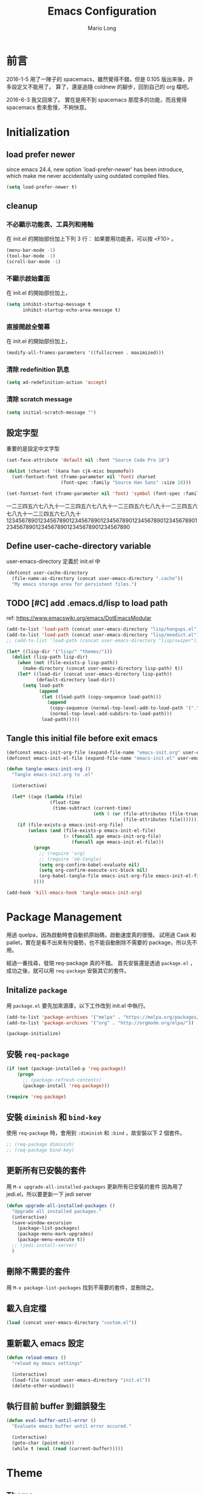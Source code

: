 #+TITLE: Emacs Configuration
#+AUTHOR: Mario Long
#+EMAIL: mariolong5782@gmail.com
#+STARTUP: overview showstars
#+BABEL: :cache yes
#+OPTIONS: ^:nil

* 前言

2016-1-5
用了一陣子的 spacemacs，雖然覺得不錯，但是 0.105 版出來後，許多設定又不能用了。
算了，還是追隨 coldnew 的腳步，回到自己的 org 檔吧。

2016-6-3
我又回來了。
實在是用不到 spacemacs 那麼多的功能，而且覺得 spacemacs 愈來愈慢，不夠快意。

* Initialization
** load prefer newer

since emacs 24.4, new option `load-prefer-newer' has been
introduce, which make me never accidentally using outdated compiled files.

#+BEGIN_SRC emacs-lisp
  (setq load-prefer-newer t)
#+END_SRC

** cleanup
*** 不必顯示功能表、工具列和捲軸

在 init.el 的開始部份加上下列 3 行：
如果要用功能表，可以按 <F10> 。

#+begin_src emacs-lisp :tangle no
  (menu-bar-mode -1)
  (tool-bar-mode -1)
  (scroll-bar-mode -1)
#+end_src

*** 不顯示啟始畫面
在 init.el 的開始部份加上，

#+begin_src emacs-lisp :tangle no
  (setq inhibit-startup-message t
        inhibit-startup-echo-area-message t)
#+end_src

*** 直接開啟全螢幕
在 init.el 的開始部份加上，

#+begin_src emacs-lisp :tangle no
  (modify-all-frames-parameters '((fullscreen . maximized)))
#+end_src

*** 清除 redefinition 訊息

#+BEGIN_SRC emacs-lisp
  (setq ad-redefinition-action 'accept)
#+END_SRC

*** 清除 scratch message

#+BEGIN_SRC emacs-lisp
  (setq initial-scratch-message "")
#+END_SRC

** 設定字型

重要的是設定中文字型

#+begin_src emacs-lisp
  (set-face-attribute 'default nil :font "Source Code Pro 18")

  (dolist (charset '(kana han cjk-misc bopomofo))
    (set-fontset-font (frame-parameter nil 'font) charset
                      (font-spec :family "Source Han Sans" :size 28)))

  (set-fontset-font (frame-parameter nil 'font) 'symbol (font-spec :family "Symbola" :size 32))
#+end_src

一二三四五六七八九十一二三四五六七八九十一二三四五六七八九十一二三四五六七八九十一二三四五六七八九十
1234567890123456789012345678901234567890123456789012345678901234567890123456789012345678901234567890

** Define user-cache-directory variable

user-emacs-directory 定義於 init.el 中

#+BEGIN_SRC emacs-lisp
  (defconst user-cache-directory
    (file-name-as-directory (concat user-emacs-directory ".cache"))
    "My emacs storage area for persistent files.")
#+END_SRC

** TODO [#C] add .emacs.d/lisp to load path
ref: https://www.emacswiki.org/emacs/DotEmacsModular

#+BEGIN_SRC emacs-lisp
  (add-to-list 'load-path (concat user-emacs-directory "lisp/hangups.el"))
  (add-to-list 'load-path (concat user-emacs-directory "lisp/moedict.el"))
  ;; (add-to-list 'load-path (concat user-emacs-directory "lisp/swiper"))
#+END_SRC

#+BEGIN_SRC emacs-lisp :tangle no
  (let* ((lisp-dir '("lisp/" "themes/")))
    (dolist (lisp-path lisp-dir)
      (when (not (file-exists-p lisp-path))
        (make-directory (concat user-emacs-directory lisp-path) t))
      (let* ((load-dir (concat user-emacs-directory lisp-path))
             (default-directory load-dir))
        (setq load-path
              (append
               (let ((load-path (copy-sequence load-path)))
                 (append
                  (copy-sequence (normal-top-level-add-to-load-path '(".")))
                  (normal-top-level-add-subdirs-to-load-path)))
               load-path)))))
#+END_SRC

** Tangle this initial file before exit emacs

#+BEGIN_SRC emacs-lisp
  (defconst emacs-init-org-file (expand-file-name "emacs-init.org" user-emacs-directory))
  (defconst emacs-init-el-file (expand-file-name "emacs-init.el" user-emacs-directory))

  (defun tangle-emacs-init-org ()
    "Tangle emacs-init.org to .el"

    (interactive)

    (let* ((age (lambda (file)
                  (float-time
                   (time-subtract (current-time)
                                  (nth 5 (or (file-attributes (file-truename file))
                                             (file-attributes file))))))))
      (if (file-exists-p emacs-init-org-file)
          (unless (and (file-exists-p emacs-init-el-file)
                       (> (funcall age emacs-init-org-file)
                          (funcall age emacs-init-el-file)))
            (progn
              ;; (require 'org)
              ;; (require 'ob-tangle)
              (setq org-confirm-babel-evaluate nil)
              (setq org-confirm-execute-src-block nil)
              (org-babel-tangle-file emacs-init-org-file emacs-init-el-file "emacs-lisp"))
            ))))

  (add-hook 'kill-emacs-hook 'tangle-emacs-init-org)
#+END_SRC

* Package Management

用過 quelpa，因為啟動時會自動抓原始碼，啟動速度真的很慢。
試用過 Cask 和 pallet，實在是看不出來有何優勢，也不能自動刪除不需要的 package，所以先不用。

經過一番找尋，發現 req-package 真的不錯。
首先安裝還是透過 =package.el= ，成功之後，就可以用 =req-package= 安裝其它的套件。

** Initalize =package=
用 =package.el= 要先加來源庫，以下工作改到 init.el 中執行。

#+BEGIN_SRC emacs-lisp :tangle no
  (add-to-list 'package-archives '("melpa" . "https://melpa.org/packages/"))
  (add-to-list 'package-archives '("org" . "http://orgmode.org/elpa/"))

  (package-initialize)
#+END_SRC

** 安裝 =req-package=

#+BEGIN_SRC emacs-lisp
  (if (not (package-installed-p 'req-package))
      (progn
        ;; (package-refresh-contents)
        (package-install 'req-package)))

  (require 'req-package)
#+END_SRC

** 安裝 =diminish= 和 =bind-key=

使用 =req-package= 時，會用到 =:diminish= 和 =:bind= ，故安裝以下 2 個套件。

#+BEGIN_SRC emacs-lisp :tangle no
  ;; (req-package diminish)
  ;; (req-package bind-key)
#+END_SRC

** 更新所有已安裝的套件

用 =M-x upgrade-all-installed-packages= 更新所有已安裝的套件
因為用了 jedi.el，所以要更新一下 jedi server

#+BEGIN_SRC emacs-lisp
  (defun upgrade-all-installed-packages ()
    "Upgrade all installed packages."
    (interactive)
    (save-window-excursion
      (package-list-packages)
      (package-menu-mark-upgrades)
      (package-menu-execute t))
    ;; (jedi:install-server)
    )
#+END_SRC

** 刪除不需要的套件

用 =M-x package-list-packages= 找到不需要的套件，並刪除之。

** 載入自定檔

#+BEGIN_SRC emacs-lisp :tangle no
  (load (concat user-emacs-directory "custom.el"))
#+END_SRC

** 重新載入 emacs 設定

#+BEGIN_SRC emacs-lisp
  (defun reload-emacs ()
    "reload my emacs settings"

    (interactive)
    (load-file (concat user-emacs-directory "init.el"))
    (delete-other-windows))
#+END_SRC

** 執行目前 buffer 到錯誤發生
#+BEGIN_SRC emacs-lisp
  (defun eval-buffer-until-error ()
    "Evaluate emacs buffer until error occured."

    (interactive)
    (goto-char (point-min))
    (while t (eval (read (current-buffer)))))
#+END_SRC

* Theme
** Theme

#+begin_src emacs-lisp
  (req-package color-theme-sanityinc-tomorrow
    :init (load-theme 'sanityinc-tomorrow-night :no-confirm))
#+end_src

** Change cursor color according to mode

#+BEGIN_SRC emacs-lisp
  ;; Change cursor color according to mode
  (defvar hcz-set-cursor-color-color "")
  (defvar hcz-set-cursor-color-buffer "")
  (defun hcz-set-cursor-color-according-to-mode ()
    "change cursor color according to some minor modes."
    ;; set-cursor-color is somewhat costly, so we only call it when needed:
    (let ((color
           (if buffer-read-only "white"
             (if overwrite-mode "#5599aa"
               "#f99157"))))
      (unless (and
               (string= color hcz-set-cursor-color-color)
               (string= (buffer-name) hcz-set-cursor-color-buffer))
        (set-cursor-color (setq hcz-set-cursor-color-color color))
        (setq hcz-set-cursor-color-buffer (buffer-name)))))
  (add-hook 'post-command-hook 'hcz-set-cursor-color-according-to-mode)
#+END_SRC

** smart-mode-line

#+BEGIN_SRC emacs-lisp
  (req-package smart-mode-line
    :require smart-mode-line-powerline-theme
    :init
    (progn
      (setq sml/vc-mode-show-backend t)
      (setq sml/no-confirm-load-theme t)
      (sml/setup)))
#+END_SRC

*** diminish some mode

#+BEGIN_SRC emacs-lisp
  (diminish 'overwrite-mode)
#+END_SRC

** TODO [#C] spaceline
from spacemacs import spaceline for nice look

** fringe
改得細一點，預設值是 8 pixel

#+BEGIN_SRC emacs-lisp
  (fringe-mode 4)
#+END_SRC

** rainbow-mode

#+BEGIN_SRC emacs-lisp
  (req-package rainbow-mode
    :diminish rainbow-mode
    :init
    (add-hook 'prog-mode-hook 'rainbow-mode)
    (add-hook 'css-mode-hook 'rainbow-mode))
#+END_SRC

** rainbow-delimiters
ref: https://github.com/Fanael/rainbow-delimiters

#+BEGIN_SRC emacs-lisp
  (req-package rainbow-delimiters
    :config
    (add-hook 'prog-mode-hook 'rainbow-delimiters-mode)
    (add-hook 'org-mode-hook 'rainbow-delimiters-mode))
#+END_SRC

** highlight-parentheses
set color of parenttheses like spacemacs.

#+BEGIN_SRC emacs-lisp
  (req-package  highlight-parentheses
    :init
    (progn
      (add-hook 'prog-mode-hook #'highlight-parentheses-mode)
      (setq hl-paren-delay 0.2)
      (setq hl-paren-colors '("Springgreen3"
                              "IndianRed1"
                              "IndianRed3"
                              "IndianRed4")))
    :config
    (progn
      ;; (global-highlight-parentheses-mode t)
      (set-face-attribute 'hl-paren-face nil :weight 'ultra-bold)))
#+END_SRC

* chinese setup
** pangu-spacing

自動在中英文字間加入空白，以利閱讀

#+BEGIN_SRC emacs-lisp
  (req-package pangu-spacing
    :defer 1
    :config
    (progn
      (global-pangu-spacing-mode 1)

      (add-to-list 'pangu-spacing-inhibit-mode-alist 'eww-mode)
      (add-to-list 'pangu-spacing-inhibit-mode-alist 'elfeed-search-mode)
      (add-to-list 'pangu-spacing-inhibit-mode-alist 'elfeed-show-mode)

      ;; Always insert `real' space in org-mode.
      (dolist (m '(org-mode-hook markdown-mode-hook rst-mode-hook))
        (add-hook m '(lambda()
                       (set (make-local-variable 'pangu-spacing-real-insert-separtor) t))))
      ))
#+END_SRC

** fcitx

進入 normal mode 時，自動切換至英文輸入模式

#+BEGIN_SRC emacs-lisp
  (req-package fcitx
    :defer 1
    :config
      (fcitx-aggressive-setup)
    )
#+END_SRC

** set buffer to utf-8-unix
#+BEGIN_SRC emacs-lisp
  (defun buffer-to-utf-8-unix()
    (interactive)
    (set-buffer-file-coding-system 'utf-8-unix))

  (bind-key "C-c fu" 'buffer-to-utf-8-unix)
#+END_SRC

** Translate buffer via opencc

#+BEGIN_SRC emacs-lisp
  (defvar opencc-conv-temp-file (expand-file-name
                                 (concat user-cache-directory "opencc.tmp")))

  (defun opencc-conv-command ()
    (concat "opencc"
            " -i " opencc-conv-temp-file))

  (defun opencc-buffer ()
    "Convert chinese from simplified to variants and phrases of Taiwan"

    (interactive)

    (set-buffer-file-coding-system 'utf-8-unix)
    (let ((str (buffer-substring-no-properties (point-max) 1)))
      (with-temp-file opencc-conv-temp-file
        (insert str "\n")))

    (let ((result
           (shell-command-to-string (opencc-conv-command))))

      (erase-buffer)
      (insert result)
      (goto-char (point-min))))

  (bind-key "C-c fo" 'opencc-buffer)
#+END_SRC

** 萌典 moedict
安裝後，需執行一次 =moedict-install-dictionary= ，才能開始使用萌典。

#+BEGIN_SRC emacs-lisp
  (req-package moedict
    :require esqlite
    :loader :path
    :bind ("C-c m" . moedict))

  (setq browse-url-chromium-program "google-chrome-stable")
#+END_SRC

* 一般設定
** TODO Don't ask me when close emacs with process is running
#+BEGIN_SRC emacs-lisp :tangle no
  (defadvice save-buffers-kill-emacs (around no-query-kill-emacs activate)
    "Prevent annoying \"Active processes exist\" query when you quit Emacs."
    (flet (process-list) ad-do-it))
#+END_SRC

** Don't ask me when kill process buffer
#+BEGIN_SRC emacs-lisp
  (setq kill-buffer-query-functions
        (remq 'process-kill-buffer-query-function
              kill-buffer-query-functions))
#+END_SRC

** Set prefert coding to utf-8
#+BEGIN_SRC emacs-lisp
  (prefer-coding-system 'utf-8)
  (setq system-time-locale "en_US" )
#+END_SRC

** Turn on syntax highlighting for all buffers:
#+BEGIN_SRC emacs-lisp
  (global-font-lock-mode t)
#+END_SRC
** ethan-wspace

Takes care of trailing whitespaces (removal, highlighting)
https://github.com/glasserc/ethan-wspace

#+BEGIN_SRC emacs-lisp
  (req-package ethan-wspace
    :config
    (progn
      ;; Turn off `mode-require-final-newline' since ethan-wspace
      ;; supersedes `require-final-newline'.
      (setq mode-require-final-newline nil)

      ;; Enable ethan-wspace globally
      (global-ethan-wspace-mode 1)

      ;; Prevent etha-wspace touch my TAB on makefile mode
      (add-hook 'makefile-mode-hook
                '(lambda()
                   (setq ethan-wspace-errors (remove 'tabs ethan-wspace-errors))))

      ;; Ignore no trailing newline error
      (setq-default ethan-wspace-errors (remove 'no-nl-eof ethan-wspace-errors))))
#+END_SRC

*** 不指示空白行及行尾空白
#+BEGIN_SRC emacs-lisp :tangle no
  (setq-default indicate-empty-lines nil)
  (setq-default indicate-buffer-boundaries nil)
#+END_SRC

*** 存檔前清除多餘的空白
#+BEGIN_SRC emacs-lisp :tangle no
  (add-hook 'before-save-hook 'delete-trailing-whitespace)
#+end_src

** Whitespaces and tabs
#+BEGIN_SRC emacs-lisp :tangle no
  (setq c-basic-offset 4)
  (setq python-indent-offset 4)
  (setq tab-width 4)
  (setq indent-tabs-mode nil)
#+END_SRC

** Default truncate lines
#+BEGIN_SRC emacs-lisp
  (toggle-truncate-lines t)
#+END_SRC

** Bell off
#+BEGIN_SRC emacs-lisp
  (setq visible-bell t)
#+END_SRC

** Shorten answer
#+BEGIN_SRC emacs-lisp
  (defalias 'yes-or-no-p 'y-or-n-p)
#+END_SRC

** Clipboard
#+BEGIN_SRC emacs-lisp
  (setq x-select-enable-clipboard t
        x-select-enable-primary t)
#+END_SRC

** Show keystrokes in progress
#+begin_src emacs-lisp
  (setq echo-keystrokes 0.1)
#+END_SRC

** DONE Transient mark
If you change buffer, or focus, disable the current buffer's mark:

#+BEGIN_SRC emacs-lisp :tangle no
(transient-mark-mode t)
#+END_SRC

** DONE Show active region
#+BEGIN_SRC emacs-lisp :tangle no
  (make-variable-buffer-local 'transient-mark-mode)
  (put 'transient-mark-mode 'permanent-local t)
  (setq-default transient-mark-mode t)
#+END_SRC

** Remove text in active region if inserting text
#+BEGIN_SRC emacs-lisp
  (delete-selection-mode 1)
#+END_SRC

** Save minibuffer history
When Savehist mode is enabled, minibuffer history is saved
periodically and when exiting Emacs.

#+BEGIN_SRC emacs-lisp
  (savehist-mode 1)
  (setq history-length 1000)
#+END_SRC

** Subword mode

#+BEGIN_SRC emacs-lisp
  (global-subword-mode 1)
#+END_SRC
** Save files and exit (current file)
=C-x C-c= save-buffers-kill-emacs

#+begin_src emacs-lisp
  (bind-key "C-x k" 'kill-this-buffer)
#+END_SRC

** Parentheses
#+BEGIN_SRC emacs-lisp
  (show-paren-mode 1)
  (setq show-paren-style 'parenthesis)
#+END_SRC

** Line Numbers
In most case, I'll make line numers display globally by =linum=.

#+BEGIN_SRC emacs-lisp
  (req-package linum
    :config
    (add-hook 'prog-mode-hook
              '(lambda () (linum-mode 1))))

  (setq column-number-mode t)
#+END_SRC

** Relative Line Numbers

#+BEGIN_SRC emacs-lisp
  (req-package linum-relative
    :init
    (progn
      (linum-relative-mode)
      (setq linum-relative-current-symbol "")
      (setq linum-relative-format "%4s")))
#+END_SRC

** Highlight numbers

ref: [[https://github.com/Fanael/highlight-numbers]]

#+BEGIN_SRC emacs-lisp
  (req-package highlight-numbers
    :require (parent-mode)
    :config
    ;; json-mode has it's own highlight numbers method
    (add-hook 'prog-mode-hook '(lambda()
                                 (if (not (derived-mode-p 'json-mode))
                                     (highlight-numbers-mode)))))
#+END_SRC

** Highlight FIXME, TODO

#+begin_src emacs-lisp
  (defun font-lock-comment-annotations ()
    "Highlight a bunch of well known comment annotations.
  This functions should be added to the hooks of major modes for programming."

    (font-lock-add-keywords
     nil
     '(("\\<\\(FIX\\(ME\\)?\\|BUG\\|HACK\\):" 1 font-lock-warning-face t)
       ("\\<\\(NOTE\\):" 1 'org-level-2 t)
       ("\\<\\(TODO\\):" 1 'org-todo t)
       ("\\<\\(DONE\\):" 1 'org-done t))
     ))

  (add-hook 'prog-mode-hook 'font-lock-comment-annotations)
#+end_src

** Hind mouse point
#+BEGIN_SRC emacs-lisp
  (mouse-avoidance-mode 'banish)
#+END_SRC
** TODO async

#+BEGIN_SRC emacs-lisp :tangle no
  (req-package async
    :init
    (progn
      (async-bytecomp-package-mode 1)
      (setq async-bytecomp-allowed-packages '(all))))
#+END_SRC

* Windown Management
** winner-mode

Undo/redo window configuration with C-c <left>/<right>

#+BEGIN_SRC emacs-lisp
  (winner-mode 1)
#+END_SRC

** switch-window

#+BEGIN_SRC emacs-lisp
(req-package switch-window
  :bind ("C-x o" . switch-window))
#+END_SRC

* Buffer Management
** Edit current buffer as root

#+BEGIN_SRC emacs-lisp
  (defun edit-current-file-as-root ()
    "Edit the file that is associated with the current buffer as root"
    (interactive)
    (if (buffer-file-name)
        (progn
          (setq file (concat "/sudo:root@localhost:" (buffer-file-name)))
          (find-file file))
      (message "Current buffer does not have an associated file.")))
#+END_SRC

** Delete current buffer file

#+BEGIN_SRC emacs-lisp
  (defun delete-current-buffer-file ()
    "Removes file connected to current buffer and kills buffer."
    (interactive)
    (let ((filename (buffer-file-name))
          (buffer (current-buffer))
          (name (buffer-name)))
      (if (not (and filename (file-exists-p filename)))
          (ido-kill-buffer)
        (when (yes-or-no-p "Are you sure you want to remove this file? ")
          (delete-file filename)
          (kill-buffer buffer)
          (message "File '%s' successfully removed" filename)))))
#+END_SRC

** Rename current Buffer and file

#+BEGIN_SRC emacs-lisp
  (defun rename-current-buffer-file ()
    "Renames current buffer and file it is visiting."
    (interactive)
    (let ((name (buffer-name))
          (filename (buffer-file-name)))
      (if (not (and filename (file-exists-p filename)))
          (error "Buffer '%s' is not visiting a file!" name)
        (let ((new-name (read-file-name "New name: " filename)))
          (if (get-buffer new-name)
              (error "A buffer named '%s' already exists!" new-name)
            (rename-file filename new-name 1)
            (rename-buffer new-name)
            (set-visited-file-name new-name)
            (set-buffer-modified-p nil)
            (message "File '%s' successfully renamed to '%s'"
                     name (file-name-nondirectory new-name)))))))
#+END_SRC

** TODO Clone current Buffer and file

#+BEGIN_SRC emacs-lisp :tangle no
  (defun clone-current-buffer-file ()
    "Clone current buffer and file it is visiting."
    (interactive)
    (let ((name (buffer-name))
          (filename (buffer-file-name)))
      (if (not (and filename (file-exists-p filename)))
          (error "Buffer '%s' is not visiting a file!" name)
        (let ((new-name (read-file-name "New name: " filename)))
          (if (get-buffer new-name)
              (error "A buffer named '%s' already exists!" new-name)
            (rename-file filename new-name 1)
            (rename-buffer new-name)
            (set-visited-file-name new-name)
            (set-buffer-modified-p nil)
            (message "File '%s' successfully renamed to '%s'"
                     name (file-name-nondirectory new-name)))))))
#+END_SRC

** Auto revert

#+BEGIN_SRC emacs-lisp
  (global-auto-revert-mode 1)
  (setq global-auto-revert-non-file-buffers t)
  (setq auto-revert-verbose nil)
  (setq revert-without-query '(".*")) ;; disable revert query
#+END_SRC

** ibuffer
#+BEGIN_SRC emacs-lisp
  (bind-key "C-x C-b" 'ibuffer)
  (autoload 'ibuffer "ibuffer" "List buffers." t)
#+END_SRC

** Dired relative functions
*** TODO dired
#+BEGIN_SRC emacs-lisp :tangle no
(req-package dired
  :commands dired
  :require (helm-swoop autorevert diff-hl)
;  :init (add-hook 'dired-load-hook (lambda () (load "dired-x")
;                                     ;; Set global variables here.  For example:
;                                     ;; (setq dired-guess-shell-gnutar "gtar")
;                                    ))
  :config (progn (define-key dired-mode-map (kbd "M-i") 'helm-swoop)
                 (define-key dired-mode-map (kbd "M-RET") 'dired-find-file-other-window)
                 (add-hook 'dired-mode-hook (lambda () (auto-revert-mode 1)))
                 (add-hook 'dired-mode-hook (lambda () (diff-hl-dired-mode 1)))
                 ))
#+END_SRC

*** dired+

#+BEGIN_SRC emacs-lisp
  (req-package dired+
    :init (progn
            (diredp-toggle-find-file-reuse-dir 1)
            (autoload 'dired-async-mode "dired-async.el" nil t)
            (dired-async-mode 1)))
#+END_SRC

*** openwith

#+BEGIN_SRC emacs-lisp
  (req-package openwith
    :config
    (progn
      (openwith-mode t)
      (setq openwith-associations
            (list (list (openwith-make-extension-regexp '("jpg" "jpeg" "png"))
                        "feh -FY" '(file))
                  (list (openwith-make-extension-regexp '("flac" "mp3" "wav" "aiff" "m4a" "aac"))
                        "mpv" '(file))
                  (list (openwith-make-extension-regexp '("avi" "flv" "mov" "mp4" "rmvb" "m2ts"
                                                          "mpeg" "mpg" "ogg" "wmv" "mkv"))
                        "mpv" '(file))
                  ))))

#+END_SRC

** Multi-term
這個比 eshell 好用。原因很簡單…習慣！

參考：
http://rawsyntax.com/blog/learn-emacs-zsh-and-multi-term/
http://blog.jobbole.com/51598/

將 shell 設為 zsh，呼叫 shell 的快捷鍵設為 <C-x  t>。
C-! 以 popup window 的方式在下方開一個 term 視窗

#+BEGIN_SRC emacs-lisp
  (req-package multi-term
    :init (setq multi-term-program "/bin/zsh")
    :bind ("C-x t" . multi-term)
    :config
    (progn (add-hook 'term-mode-hook
                     (lambda ()
                       (add-to-list 'term-bind-key-alist '("M-[" . multi-term-prev))
                       (add-to-list 'term-bind-key-alist '("M-]" . multi-term-next))))
           (add-hook 'term-mode-hook
                     (lambda ()
                       (setq term-buffer-maximum-size 10000)))
           (add-hook 'term-mode-hook
                     (lambda ()
                       (define-key term-raw-map (kbd "C-y") 'term-paste)))))
#+END_SRC

*** popup multi-term

#+BEGIN_SRC emacs-lisp
  (defun popwin-term:multi-term ()
    (interactive)
    (popwin:display-buffer-1
     (or (get-buffer "*terminal*")
         (save-window-excursion
           (call-interactively 'multi-term)))
     :default-config-keywords '(:position :bottom :height 12 :stick t)))

  (bind-key "C-!" 'popwin-term:multi-term)
#+END_SRC

** Create *scratch* automatically

Sometimes I'll kill the =*scratch*= buffer to make it clean, just use
following function to let emacs re-create it automatically.

#+BEGIN_SRC emacs-lisp
  (run-with-idle-timer 1 t
                       '(lambda ()
                          (unless (get-buffer "*scratch*")
                            (with-current-buffer
                                (get-buffer-create "*scratch*")
                              (lisp-interaction-mode)
                              ))))
#+END_SRC

** recentf

#+BEGIN_SRC emacs-lisp
(req-package recentf
  :config
  (progn
    (setq recentf-save-file (concat user-cache-directory "recentf"))
    (recentf-mode 1)
    (setq recentf-max-saved-items 500
          recentf-max-menu-items 10)))
#+end_src

** save-place
自動記錄每一個檔案，遊標所在的位置，下次再開啟這個檔案時，遊標會自動到上次看的地方。

#+BEGIN_SRC emacs-lisp
(req-package saveplace
             :config
               (progn
                 (setq save-place-file (concat user-cache-directory "places"))
                 (setq-default save-place t)))
#+end_src

** uniquift
Add parts of each file's directory to the buffer name if not unique

#+BEGIN_SRC emacs-lisp
(req-package uniquify
  :config
    (setq uniquify-buffer-name-style 'post-forward-angle-brackets))
#+END_SRC

** backup

#+begin_src emacs-lisp
  (setq backup-directory-alist `(("." . ,(concat user-emacs-directory
                                                 "backups"))))
  (setq backup-by-copying-when-linked t)
  (setq delete-old-versions t
        kept-new-versions 6
        kept-old-versions 2
        version-control t)
#+end_src

*** 不要再產生 “backup~” 或 “#autosave#” 檔案

#+begin_src emacs-lisp
  (setq make-backup-files nil) ; stop creating those backup~ files
  (setq auto-save-default nil) ; stop creating those #autosave# files
#+end_src

** pdf-tools
如果報錯：無安裝 epdfinfo，執行一次 ~(pdf-tools-install)~ 即可。

#+BEGIN_SRC emacs-lisp
  (req-package pdf-tools
    ;;:commands pdf-view-mode
    :init (add-to-list 'auto-mode-alist '("\\.pdf\\'" . pdf-view-mode))
    :config (progn
              (pdf-tools-install)
              (setq pdf-view-continuous t)

              (bind-keys :map pdf-view-mode-map
                         ("j" . pdf-view-next-line-or-next-page)
                         ("k" . pdf-view-previous-line-or-previous-page)
                         ("H" . pdf-view-next-page)
                         ("L" . pdf-view-previous-page)
                         ("e" . pdf-view-scroll-down-or-previous-page)
                         ("d" . pdf-view-scroll-up-or-next-page)
                         ;; ("gg" . pdf-view-first-page)
                         ;; ("G" . pdf-view-last-page)
                         ("=" . pdf-view-fit-width-to-window)
                         ("-" . pdf-view-shrink)
                         ("+" . pdf-view-enlarge))
              ))
#+END_SRC

* 編輯功能                                                             :edit:
** Smooth-scrolling

#+BEGIN_SRC emacs-lisp
  (req-package smooth-scrolling
    :commands (smooth-scrolling-mode)
    :init
    (progn
      (smooth-scrolling-mode 1)
      (setq smooth-scroll-margin 5)))
#+END_SRC

** avy
ref: https://github.com/abo-abo/avy

#+BEGIN_SRC emacs-lisp
  (req-package avy
    :commands (global-avy-mode avy-goto-char avy-goto-line)
    :bind (("C-z" . avy-goto-char)
           ("M-g f" . avy-goto-line)))
#+END_SRC

** ace-pinyin
ref: https://github.com/cute-jumper/ace-pinyin

#+BEGIN_SRC emacs-lisp
  (req-package ace-pinyin
    :config
    (progn
      (ace-pinyin-global-mode +1)
      (setq ace-pinyin-simplified-chinese-only-p nil)
      ))
#+END_SRC

** ace-link
ref: https://github.com/abo-abo/ace-link

#+BEGIN_SRC emacs-lisp
  (req-package ace-link
    :config
    (ace-link-setup-default "f"))
#+END_SRC

** Smart home
按 home 鍵，可讓遊標回到行首或第一個非空字元

ref: https://github.com/tjarvstrand/config-files/blob/master/.emacs.d/lib/smart-beginning-of-line.el

#+BEGIN_SRC emacs-lisp
  (defun smart-beginning-of-line ()
    "Move point to first non-whitespace character or beginning-of-line.

  Move point to the first non-whitespace character on this line.
  If point was already at that position, move point to beginning of line."

    (interactive)
    (let ((oldpos (point)))
      (back-to-indentation)
      (and (= oldpos (point))
           (beginning-of-line))))

  (bind-key [home] 'smart-beginning-of-line)
  (bind-key* "C-a" 'smart-beginning-of-line)
#+END_SRC

** Find symbol at point

Source: http://blog.jorgenschaefer.de/2012/11/emacs-search-for-symbol-at-point.html

#+BEGIN_SRC emacs-lisp
  (bind-key "C-d" 'fc/isearch-yank-symbol isearch-mode-map)

  ;; (define-key isearch-mode-map (kbd "C-d")
  ;; 'fc/isearch-yank-symbol)

  (defun fc/isearch-yank-symbol ()
    "Yank the symbol at point into the isearch minibuffer.

  C-w does something similar in isearch, but it only looks for
  the rest of the word. I want to look for the whole string. And
  symbol, not word, as I need this for programming the most."

    (interactive)
    (isearch-yank-string
     (save-excursion
       (when (and (not isearch-forward)
                  isearch-other-end)
         (goto-char isearch-other-end))
       (thing-at-point 'symbol))))
#+END_SRC

** Delete whole line or multi-lines

ref: http://endlessparentheses.com/kill-entire-line-with-prefix-argument.html

C-1 C-k 刪去整行
C-3 C-k 刪去 3 行

#+BEGIN_SRC emacs-lisp
  (defmacro bol-with-prefix (function)
    "Define a new function which calls FUNCTION.
  Except it moves to beginning of line before calling FUNCTION when
  called with a prefix argument. The FUNCTION still receives the
  prefix argument."
    (let ((name (intern (format "endless/%s-BOL" function))))
      `(progn
         (defun ,name (p)
           ,(format
             "Call `%s', but move to BOL when called with a prefix argument."
             function)
           (interactive "P")
           (when p
             (forward-line 0))
           (call-interactively ',function))
         ',name)))

  (global-set-key [remap paredit-kill] (bol-with-prefix paredit-kill))
  (global-set-key [remap org-kill-line] (bol-with-prefix org-kill-line))
  (global-set-key [remap kill-line] (bol-with-prefix kill-line))
#+END_SRC

** hungry-delete

#+BEGIN_SRC emacs-lisp
  (req-package hungry-delete
    :init (global-hungry-delete-mode 1))
#+END_SRC

** move-text

用 M-up, M-down 移動當行或 region

ref: http://emacs.stackexchange.com/questions/4238/moving-line-with-move-text-up-doesnt-move-point

#+BEGIN_SRC emacs-lisp
  ;move line up down
  (defun move-text-internal (arg)
    (cond
     ((and mark-active transient-mark-mode)
      (let ((column (current-column))
            (pos (< (point) (mark)))
            (text (delete-and-extract-region (point) (mark))))
        (forward-line arg)
        (move-to-column column t)
        (set-mark (point))
        (insert text)
        (and pos (exchange-point-and-mark))
        (setq deactivate-mark nil)))
     (t
      (let ((column (current-column)))
        (beginning-of-line)
        (when (or (> arg 0) (not (bobp)))
          (forward-line)
          (when (or (< arg 0) (not (eobp)))
            (transpose-lines arg)
            ;; Account for changes to transpose-lines in Emacs 24.3
            (when (and (eval-when-compile
                         (not (version-list-<
                               (version-to-list emacs-version)
                               '(24 3 50 0))))
                       (< arg 0))
              (forward-line -1)))
          (forward-line -1))
        (move-to-column column t)))))

  (defun move-text-down (arg)
    "Move region (transient-mark-mode active) or current line
    arg lines down."
    (interactive "*p")
    (move-text-internal arg))

  (defun move-text-up (arg)
    "Move region (transient-mark-mode active) or current line
    arg lines up."
    (interactive "*p")
    (move-text-internal (- arg)))

  (bind-key "M-<up>" 'move-text-up)
  (bind-key "M-<down>" 'move-text-down)
#+END_SRC

** undo-tree
用 M-x undo-tree-visualize (C-x u) 看 undo-tree，很直覺。

#+BEGIN_SRC emacs-lisp
  (req-package undo-tree
    :diminish ""
    :init
    (progn
      (setq undo-tree-auto-save-history t)
      (setq undo-tree-history-directory-alist
            `((".*" . ,(expand-file-name "undo" user-cache-directory))))
      (global-undo-tree-mode)))
#+END_SRC

** expand-region

M-SPC 設定 mark
C-= 擴展
C-- C-= 縮減
C-0 C-= 還原

ref: https://github.com/magnars/expand-region.el

#+BEGIN_SRC emacs-lisp
  (bind-key "M-SPC" 'set-mark-command)
  (req-package expand-region
    :bind ("C-=" . er/expand-region))
#+END_SRC

** smartparens
ref: https://github.com/Fuco1/smartparens
ref: https://ebzzry.github.io/emacs-pairs.html

#+BEGIN_SRC emacs-lisp
  (req-package smartparens-config
    :ensure smartparens
    :diminish (smartparens-mode)
    :init
    (progn
      (smartparens-global-mode t)
      (show-smartparens-global-mode t)))
#+END_SRC

** Emulation of the vi % command
ref: https://www.emacswiki.org/emacs/NavigatingParentheses

#+BEGIN_SRC emacs-lisp
  (defun goto-match-paren (arg)
    "Go to the matching parenthesis if on parenthesis, otherwise insert %.
    vi style of % jumping to matching brace."
    (interactive "p")
    (cond ((looking-at "\\s\(") (forward-list 1) (backward-char 1))
          ((looking-at "\\s\)") (forward-char 1) (backward-list 1))
          (t (self-insert-command (or arg 1)))))

  (bind-key "%" 'goto-match-paren)
#+END_SRC

** iedit

[[https://github.com/victorhge/iedit][iedit]] let you edit multiple regions in the same way simultaneously.

Normal scenario of Iedit mode is like:

- Highlight certain contents - by press C-; (The default key binding)
  All occurrences of a symbol, string or a rectangle in the buffer or
  a region may be highlighted corresponding to current mark, point and
  prefix argument.  Refer to the document of `iedit-mode’ for
  details.

- Edit one of the occurrences The change is applied to other
  occurrences simultaneously.

- Finish - by pressing C-; again

#+BEGIN_SRC emacs-lisp
  (req-package iedit
    :init (setq iedit-unmatched-lines-invisible-default t))
#+END_SRC

** comment/uncomment-line

Source: http://endlessparentheses.com/implementing-comment-line.html?source=rss

#+BEGIN_SRC emacs-lisp
  (defun endless/comment-line (n)
    "Comment or uncomment current line and leave point after it.

  With positive prefix, apply to N lines including current one.
  With negative prefix, apply to -N lines above."

    (interactive "p")
    (comment-or-uncomment-region
     (line-beginning-position)
     (goto-char (line-end-position n)))
    (forward-line 1)
    (back-to-indentation))

  (bind-key "M-;" #'endless/comment-line)
#+END_SRC

** aggressive-indent
ref: http://endlessparentheses.com/permanent-auto-indentation.html

非文字模式下，自動縮排。

#+BEGIN_SRC emacs-lisp
  (req-package aggressive-indent
    :init (global-aggressive-indent-mode))
#+END_SRC

** Company mode

#+BEGIN_SRC emacs-lisp
  (req-package company
    :diminish company-mode
    :init (add-hook 'after-init-hook 'global-company-mode)
    :config
    (progn
      (global-company-mode t)

      (setq company-idle-delay 0.1)
      (setq company-tooltip-limit 10)
      (setq company-minimum-prefix-length 2)
      (setq company-echo-delay 0)

      (add-to-list 'company-backends 'company-ispell t)
      ))
#+END_SRC

*** Add quickhelp in company-mode
ref: https://github.com/expez/company-quickhelp

#+BEGIN_SRC emacs-lisp
  (req-package company-quickhelp
    :require company
    :config (company-quickhelp-mode 1))
#+END_SRC

*** keybindings

M-n/p select up/down
<return> to complete
<Tab> complete the common part
C-s
C-r
C-o
<f1> to dispaly the documentation
<C-w> to see its source
** Flycheck

#+BEGIN_SRC emacs-lisp
  (req-package flycheck
    :diminish (flycheck-mode . " ✓ ")
    :config
    (progn
      (add-hook 'after-init-hook 'global-flycheck-mode)
      (setq flycheck-indication-mode 'right-fringe)
      (define-key flycheck-mode-map flycheck-keymap-prefix nil)
      (setq flycheck-keymap-prefix (kbd "C-c v"))
      (define-key flycheck-mode-map flycheck-keymap-prefix flycheck-command-map)))
#+END_SRC
** Spell checking
*** Ispell

#+BEGIN_SRC emacs-lisp
  (req-package ispell
    :loader :built-in
    :config                               ;
    (progn
      (cond
       ((executable-find "aspell")
        (setq ispell-program-name "aspell")
        (setq ispell-extra-args   '("--sug-mode=ultra"
                                    "--lang=en_US"
                                    ;; "--ignore=2"
                                    ;; "--run-together"
                                    ;; "--run-together-limit=5"
                                    ;; "--run-together-min=2"
                                    )))
       ((executable-find "hunspell")
        (setq ispell-program-name "hunspell")
        (setq ispell-extra-args   '("-d en_US")))
       )
      (setq ispell-silently-savep t)
      ))
#+END_SRC

*** Flyspell

=C-.= corrects word at point.
=C-,​= to jump to next misspelled word.
=M-$= correct word at point
 
#+BEGIN_SRC emacs-lisp
  (req-package flyspell
    :require (ispell)
    :init
    (progn
      ;; (add-hook 'prog-mode-hook #'flyspell-prog-mode) 
      (add-hook 'prog-mode-hook #'turn-on-flyspell)
      (add-hook 'text-mode-hook #'turn-on-flyspell)
      (add-hook 'org-mode-hook  #'turn-on-flyspell))
    :config (unbind-key "C-;" flyspell-mode-map))
#+END_SRC

*** flyspell-correct-ivy

#+BEGIN_SRC emacs-lisp
  (req-package flyspell-correct-ivy
    :defer 1  
    :require (flyspell ivy flyspell-correct)
    :bind (:map flyspell-mode-map
                ("M-$" . flyspell-correct-word-generic))
    :config
    (progn
      (setq flyspell-correct-interface 'flyspell-correct-ivy)
      ;; (bind-keys :map flyspell-mode-map 
      ;; ("M-$" . flyspell-correct-word-generic))
      ;; bind flyspell-correct-word-generic
      ;; (define-key flyspell-mode-map (kbd "C-;") 'flyspell-correct-word-generic)
      ;; (define-key flyspell-mode-map (kbd "C-;") #'flyspell-correct-previous-word-generic)
      ))
#+END_SRC

*** Make spell-checking tool ignore some org-mode section
see: http://emacs.stackexchange.com/questions/450/intelligent-spell-checking-in-org-mode

#+BEGIN_SRC emacs-lisp
  (eval-after-load 'ispell
    '(progn
       (add-to-list 'ispell-skip-region-alist '(":\\(PROPERTIES\\|LOGBOOK\\):" . ":END:"))
       (add-to-list 'ispell-skip-region-alist '("#\\+BEGIN_SRC" . "#\\+END_SRC"))
       ))
#+END_SRC

** popwin

#+BEGIN_SRC emacs-lisp
  (req-package popwin
    :init
    (progn
      (setq helm-popwin
            '(("*Flycheck errors*" :height 10)
              ("*Helm Find Files*" :height 0.3)
              ("^\*helm.+\*$" :regexp t :height 15))))
    :config
    (progn
      (popwin-mode 1)
      (push '("*helm semantic/imenu*" :width 0.382 :position left) popwin:special-display-config)
      (push '(" *undo-tree*" :width 0.3 :position right) popwin:special-display-config)
      ))
#+END_SRC

** Unbind-key
#+BEGIN_SRC emacs-lisp
  (unbind-key "C-\\")
  (unbind-key "C-z")
  (unbind-key "C-x C-z")
  (unbind-key "C-x m")
#+END_SRC

** Which-key
#+BEGIN_SRC emacs-lisp
  (req-package which-key
    :config
    (progn
      (setq which-key-idle-delay 0.5)
      (which-key-mode)
      (which-key-setup-side-window-bottom)
      (setq which-key-side-window-max-width 0.25)))
#+END_SRC

** discover-my-major

[[https://github.com/steckerhalter/discover-my-major][discover-my-major]] make you discover key bindings and their meaning for the
current Emacs major mode.

GitHub: https://github.com/steckerhalter/discover-my-major

#+BEGIN_SRC emacs-lisp
  (req-package discover-my-major
    :bind (("C-h C-m" . discover-my-major)
           ("C-h M-m" . discover-my-mode)))
#+END_SRC

* helm

Helm offers a command called =helm-mini= that opens a =helm= buffer
populated with recent files and currently open buffers. I want Helm
everywhere, so instead we'll activate =helm-mode= and work from there.

#+BEGIN_SRC emacs-lisp
  (req-package helm-config
    :require (popwin async)
    :diminish helm-mode
    :init (progn
            (setq helm-ff-auto-update-initial-value)
            (setq popwin:special-display-config
                  (append helm-popwin
                          popwin:special-display-config))
            ;;(bind-key* "M-x" 'helm-M-x)
            ;;(bind-key* "C-x f" 'helm-recentf)
            ;; (bind-key* "C-x b" 'helm-mini)
            ;; (bind-key* "C-x C-f" 'helm-find-files)
            )
    ;; :config (helm-mode 1)
    )
#+END_SRC

*** helm-company

#+BEGIN_SRC emacs-lisp :tangle no
  (req-package helm-company
    :require company
    :commands helm-company
    :config (progn
              (define-key company-mode-map (kbd "C-:") 'helm-company)
              (define-key company-active-map (kbd "C-:") 'helm-company)))
#+END_SRC

*** helm-ag

#+BEGIN_SRC emacs-lisp :tangle no
  (req-package helm-ag)
#+END_SRC

* ivy
看起來比 helm 好看些，且快速

#+BEGIN_SRC emacs-lisp
  (req-package ivy
    ;; :loader :path
    :require (counsel swiper)
    :config
    (progn
      (ivy-mode 1)
      (setq ivy-use-virtual-buffers t)
      (setq completion-in-region-function 'ivy-completion-in-region)

      (bind-key "C-s" 'swiper)
      (bind-key "C-x f" 'ivy-recentf)
      (bind-key "M-x" 'counsel-M-x)

      (eval-after-load 'magit
        '(setq magit-completing-read-function 'ivy-completing-read))

      (eval-after-load 'projectile
        '(setq projectile-completion-system 'ivy))

      (defun counsel-goto-recent-directory ()
        "Open recent directory with dired"

        (interactive)
        (unless recentf-mode (recentf-mode 1))
        (let ((collection
               (delete-dups
                (append (mapcar 'file-name-directory recentf-list)
                        ;; fasd history
                        (if (executable-find "fasd")
                            (split-string (shell-command-to-string "fasd -ld") "\n" t))))))
          (ivy-read "directories:" collection :action 'dired)))

      (bind-key "C-h C-\\" 'counsel-goto-recent-directory)
      ))
#+END_SRC

** TODO ivy company like helm-company

* Project relative function                                        :project:
** TODO Magit

#+BEGIN_SRC emacs-lisp
  (req-package magit
    :init
    (progn
      (setq magit-last-seen-setup-instructions "1.4.0")
      (setq magit-auto-revert-mode nil)
      (setq magit-save-some-buffers nil)
      (setq magit-set-upstream-on-push t)
      (setq magit-diff-refine-hunk t)
      (setq magit-default-tracking-name-function 'magit-default-tracking-name-branch-only))
    :bind ("C-c g" . magit-status))

  (req-package magit-filenotify
    :require magit
    :init (add-hook 'magit-status-mode-hook 'magit-filenotify-mode))
#+END_SRC

** TODO diff-hl

可以顯示出尚未 stage 的程式碼

#+BEGIN_SRC emacs-lisp
  (req-package diff-hl
    :init (global-diff-hl-mode))
#+END_SRC

** TODO ediff
#+BEGIN_SRC emacs-lisp
  (setq ediff-window-setup-function 'ediff-setup-windows-plain)
  (setq ediff-split-window-function 'split-window-vertically)
  (setq ediff-merge-split-window-function 'split-window-vertically)
  (add-hook 'ediff-after-quit-hook-internal 'winner-undo)
#+END_SRC

** TODO projectile

#+BEGIN_SRC emacs-lisp
  (req-package projectile
    :init
    (progn (projectile-global-mode)
           (setq projectile-completion-system 'helm)))
#+END_SRC

*** helm-projectile

#+BEGIN_SRC emacs-lisp :tangle no
  (req-package helm-projectile
    :require (helm projectile)
    :config (helm-projectile-on))
#+END_SRC

* Interactive Commands
** convert org, markdown, kindle file
*** get major mode of current buffer

#+BEGIN_SRC emacs-lisp
  (defun current-buffer-mode()
    "Return the major-mode associated with current buffer."

    (with-current-buffer (buffer-name)
      major-mode))
#+END_SRC

*** convert org-mode to pdf via pandoc
#+BEGIN_SRC emacs-lisp
  (defun org-to-pdf ()
    "Conver org to pdf and open the pdf file."

    (interactive)
    (if (eq (current-buffer-mode) 'org-mode)
        (progn
          (let* ((pdf-name (concat (file-name-sans-extension buffer-file-name) ".pdf")))

            (message "convert to %s" (file-name-nondirectory pdf-name))

            (let* ((latex-engin "xelatex")
                   (template "/home/mario/.pandoc/default.latex")
                   (result (shell-command
                            (format "pandoc %s --latex-engine %s --template %s -s -o %s"
                                    buffer-file-name
                                    latex-engin
                                    template
                                    pdf-name
                                    ))))
              (if (eq result 0)
                  (find-file pdf-name)
                (message result)))
            ))
      (message "Current buffer must be 'org-mode'!")))
#+END_SRC

*** convert markdown to orgmode via pandoc

#+BEGIN_SRC emacs-lisp
  (defun md-to-org ()
    "Convert markdown to org for edit. Especially for evernote/geeknote."

    (interactive)
    (if (eq (current-buffer-mode) 'markdown-mode)
        (let* ((default-directory "/mnt/lvm-data/Documents/")
               (md-buffer-name (buffer-name))
               (md-file-name (buffer-file-name))
               (md-org-buffer (find-file (read-file-name "" default-directory)))
               (md-org-file-name (buffer-file-name)))

          (if (not (file-exists-p md-org-file-name))
              (progn
                (shell-command (format "pandoc -f markdown -t org -o %s %s"
                                       md-org-file-name
                                       md-file-name))
                (revert-buffer nil t)
                (goto-char (point-min))
                (insert "#+TITLE:\n")
                (save-buffer)
                (kill-buffer md-buffer-name))
            (message "%s is already exist." md-org-file-name)))
      (message "Current buffer must be 'markdown-mode'!")))
#+END_SRC

*** send command to wpub via async

#+BEGIN_SRC emacs-lisp
(defun async-wpub (cmd)
    (message "%s" cmd)
    (let ((wpub-buffer "*async-wpub*")
          (name "async-wpub"))
      (start-file-process-shell-command name wpub-buffer cmd)
      ))
#+END_SRC

*** send org-mode file to kindle via wpub
#+BEGIN_SRC emacs-lisp

  ;; send .org to my kindle via wpub.py
  (defun org-to-kindle ()
    "Send current buffer to kindle via wpub.py"

    (interactive)

    (if (eq (current-buffer-mode) 'org-mode)
        (progn
          (message "%s is sending..." (buffer-name))

          ;; (set-buffer-file-coding-system 'utf-8-unix)
          (let* ((wpub-temp-file (expand-file-name
                                  (concat user-cache-directory (buffer-name))))
                 (wpub-command (format "wpub -f org '%s'" wpub-temp-file))
                 (str (buffer-substring-no-properties (point-max) 1)))

            (with-temp-file wpub-temp-file
              (insert str "\n"))

            (async-wpub wpub-command)))

      (message "Current buffer must be 'org-mode'!")))

#+END_SRC

*** TODO url to kindle via wpub (add quit options)
#+BEGIN_SRC emacs-lisp
  (defun url-to-kindle (url)
    (interactive)
    (if url
        (let* ((wpub-cmd-opencc (if (y-or-n-p "Convert to Traditional Chinese?")
                                    "-o"
                                  ""))
               (wpub-command-for-async (format "wpub %s '%s'" wpub-cmd-opencc url)))
          (async-wpub wpub-command-for-async))
      )
    )

#+END_SRC

*** eww to kindle via wpub
#+BEGIN_SRC emacs-lisp
  (defun eww-to-kindle ()
    "send the content of current url to kindle via wpub"

    (interactive)
    (url-to-kindle eww-current-url)
    )
#+END_SRC

*** send url or org to kindle
#+BEGIN_SRC emacs-lisp
(defun send-url-or-org-to-kindle ()
    "Send content of current buffer to kindle"

    (interactive)
    (cond
     ((not (eq eww-current-url nil)) (eww-to-kindle))
     ((eq (current-buffer-mode) 'org-mode) (org-to-kindle))
     ((eq (current-buffer-mode) 'elfeed-search-mode) (elfeed-search-to-kindle))
     ((eq (current-buffer-mode) 'elfeed-show-mode) (elfeed-show-to-kindle))
     (t (message "%s" "Can't send this page to kindle."))))
#+END_SRC

*** bindkeys
#+BEGIN_SRC emacs-lisp
  (bind-key "C-c oo" 'md-to-org)
  (bind-key "C-c op" 'org-to-pdf)
  (bind-key "C-c ok" 'send-url-or-org-to-kindle)
#+END_SRC

** Insert stock ids at point
#+BEGIN_SRC emacs-lisp
  (req-package esqlite
    :config
    (progn
      (defun insert-stock-id-at-point ()
        "Insert stock ids at point."

        (interactive)

        (if (string= ".elfeed.org" (buffer-name))
            (let* ((db-name "/mnt/lvm-data/Programing/stock4/db/stock2.db")
                   (sql-fetch-stock-ids "select s.sid, i.name from summary as s, stock_info as i where s.sid=i.sid and s.userid=\"mariolong\""))

              (dolist (sid (esqlite-read db-name sql-fetch-stock-ids))
                (insert (format "**** [[https://tw.stock.yahoo.com/rss/s/%s][%s-%s]]\n"
                                (car sid) (car sid) (second sid)))))

          (message "%s" "Must in '.elfeed.org'")))

      (bind-key "C-c fi" 'insert-stock-id-at-point)
      ))
#+END_SRC
* Internet relative functions                                      :internet:
** helm-google

#+BEGIN_SRC emacs-lisp :tangle no
  (req-package helm-google
    :bind ("C-c hg" . helm-google))
#+END_SRC

** eww (Emacs Web broWser)
*** eww basic
#+BEGIN_SRC emacs-lisp
  (req-package eww
    :defer 1
    :loader :built-in
    :config
    (progn
      (setq browse-url-browser-function 'eww-browse-url)

      (setq browse-url-generic-program (executable-find "google-chrome-stable")
            shr-external-browser 'browse-url-generic)

      (add-hook 'eww-mode-hook '(lambda ()
                                  (toggle-truncate-lines nil)))

      ;; (unbind-key "g" eww-mode-map)
      ;; (unbind-key "o" eww-mode-map)
      (bind-keys :map eww-mode-map
                 ;; ("gg" . beginning-of-buffer)
                 ;; ("G" . end-of-buffer)
                 ("j" . next-line)
                 ("k" . previous-line)
                 ("l" . forward-char)
                 ("h" . backward-char)
                 ("d" . scroll-up-command)
                 ("e" . scroll-down-command)
                 ("B" . eww-browse-with-external-browser)
                 ;; ("f" . ace-link-eww)
                 ("m" . endless/toggle-image-display)
                 ("q" . eww-quit-reset-image-flag)
                 ("H" . eww-back-url)
                 ("L" . eww-forward-url)
                 ("ok" . eww-to-kindle)
                 ("oo" . eww-to-org)
                 ("yy" . eww-copy-page-url))
      ))
#+END_SRC

*** toggle image display

#+BEGIN_SRC emacs-lisp

  (defun eww-quit-reset-image-flag ()
    "reset image-flag"

    (interactive)
    (setq endless/display-images t)
    ;; (quit-window)
    (kill-buffer "*eww*")
    )

  (defvar-local endless/display-images t)

  (defun endless/toggle-image-display ()
    "Toggle images display on current buffer."
    (interactive)

    (setq endless/display-images
          (null endless/display-images))
    (endless/backup-display-property endless/display-images))

  (defun endless/backup-display-property (invert &optional object)
    "Move the 'display property at POS to 'display-backup.
  Only applies if display property is an image.
  If INVERT is non-nil, move from 'display-backup to 'display
  instead.
  Optional OBJECT specifies the string or buffer. Nil means current
  buffer."
    (let* ((inhibit-read-only t)
           (from (if invert 'display-backup 'display))
           (to (if invert 'display 'display-backup))
           (pos (point-min))
           left prop)
      (while (and pos (/= pos (point-max)))
        (if (get-text-property pos from object)
            (setq left pos)
          (setq left (next-single-property-change pos from object)))
          (if (or (null left) (= left (point-max)))
            (setq pos nil)
          (setq prop (get-text-property left from object))
          (setq pos (or (next-single-property-change left from object)
                        (point-max)))
          (when (eq (car prop) 'image)
            (add-text-properties left pos (list from nil to prop) object))))))

#+END_SRC

*** eww to org
save current web page to org-mode

#+BEGIN_SRC emacs-lisp
  (defun eww-to-org ()
    "save current page to org file from eww"

    (interactive)
    (if (eq (current-buffer-mode) 'eww-mode)
        (let* ((back-current-url eww-current-url)
               (default-directory "/mnt/lvm-data/Documents/eww/")
               (org-file-name (expand-file-name (concat eww-current-title ".org") default-directory)))

          (write-file org-file-name)
          (eww back-current-url)
          (message "write file: %s" eww-to-org-file-name)
          )))
#+END_SRC
*** TODO eww browse at point (add prefix key to open eww directly)

#+BEGIN_SRC emacs-lisp
  (defun browse-at-point ()
    "browse at point: selected region or url or single word
  if cursor at whitespace then call eww wait for input some thing."

    (interactive)

    (defun thing-at-point-to-eww ()
      (unless (setq ret (thing-at-point 'url))
        (unless (setq ret (thing-at-point 'symbol))
          (setq ret (thing-at-point 'whitespace))
          ))

      (if (null ret)
          (setq ret ""))

      (s-trim ret))

    (if mark-active
        (setq thing (buffer-substring-no-properties (region-beginning) (region-end)))
      (setq thing (thing-at-point-to-eww)))

    (if (string= "" thing)
        (call-interactively 'eww)
      (eww thing)))

  (bind-key "C-c b" 'browse-at-point)
#+END_SRC

*** Yahoo! dictionary

#+BEGIN_SRC emacs-lisp
  (defun dictionary-at-point ()
    "find the definition from Yahoo Dictionary."

    (interactive)
    (let ((dictionary-url "https://tw.dictionary.yahoo.com/dictionary?p=")
          (word (read-from-minibuffer "Input word:" (word-at-point))))
      (if word
          (eww (concat dictionary-url word)))))

  (bind-key "C-c y" 'dictionary-at-point)
#+END_SRC

** elfeed
*** elfeed basic
#+BEGIN_SRC emacs-lisp
  (req-package elfeed
    :bind ("C-c e" . elfeed)
    :config
    (progn
      (custom-set-faces
       '(elfeed-search-unread-title-face ((t :inherit default)))
       '(elfeed-search-title-face ((t :inherit font-lock-comment-face)))
       '(elfeed-search-date-face ((t (:inherit font-lock-string-face))))
       '(elfeed-search-feed-face ((t (:inherit font-lock-doc-face))))
       '(elfeed-search-tag-face ((t (:inherit font-lock-constant-face))))
       )

      (setq elfeed-search-filter "@1-weeks-ago +unread")
      (setf url-queue-timeout 30)

      (add-hook 'elfeed-search-mode-hook
                '(lambda() (progn
                             (elfeed-update))))

      (add-hook 'elfeed-new-entry-hook
                '(lambda() (progn
                             (elfeed-make-tagger :before "1 week ago"
                                                 :remove 'unread))))

      (defun elfeed-search-mark-all-read ()
        "mark all feed as read in elfeed search mode"

        (interactive)
        (mark-whole-buffer)
        (elfeed-search-untag-all-unread)
        )

      (defun elfeed-search-mark-read ()
        "mark current line to read and scroll screen down in elfeed search mode"

        (interactive)
        (elfeed-search-untag-all-unread)
        (when (< (smooth-scroll-lines-below-point) smooth-scroll-margin)
          (scroll-up-line))
        )

      (defun elfeed-entry-url (entry)
        (and entry (elfeed-entry-link entry)))

      (defun get-elfeed-search-url ()
        (elfeed-entry-url (elfeed-search-selected :ignore-region)))

      (defun get-elfeed-show-url ()
        (elfeed-entry-url elfeed-show-entry))

      (defun copy-elfeed-search-url ()
        "copy url to clipboard"

        (interactive)
        (setq return-url (get-elfeed-search-url))
        (message "%s" return-url)
        (kill-new return-url))

      (defun copy-elfeed-show-url ()
        "copy url to clipboard"

        (interactive)
        (setq return-url (get-elfeed-show-url))
        (message "%s" return-url)
        (kill-new return-url))

      (defun elfeed-search-to-kindle ()
        "send current content to kindle"

        (interactive)
        (url-to-kindle (get-elfeed-search-url)))

      (defun elfeed-show-to-kindle ()
        "send current content to kindle"

        (interactive)
        (url-to-kindle (get-elfeed-show-url)))

      (defun elfeed-search-external-browser ()
        "open current url via extenal browser"

        (interactive)
        (elfeed-search-browse-url t))

      (defun elfeed-show-external-browser ()
        "open current url via extenal browser"

        (interactive)
        (elfeed-show-visit t))

      ;; (unbind-key "g" elfeed-search-mode-map)
      (bind-keys :map elfeed-search-mode-map
                 ;; ("gg" . beginning-of-buffer)
                 ;; ("G" . end-of-buffer)
                 ("n" . elfeed-search-mark-read)
                 ("j" . elfeed-search-mark-read)
                 ("k" . previous-line)
                 ("l" . forward-char)
                 ("h" . backward-char)
                 ("d" . scroll-up-command)
                 ("e" . scroll-down-command)
                 ("g" . elfeed-update)
                 ("a" . elfeed-search-mark-all-read)
                 ("B" . elfeed-search-external-browser)
                 ("y" . copy-elfeed-search-url)
                 ("w" . copy-elfeed-search-url)
                 ("ok" . elfeed-search-to-kindle))

      ;; (unbind-key "g" elfeed-show-mode-map)
      (bind-keys :map elfeed-show-mode-map
                 ;; ("gg" . beginning-of-buffer)
                 ;; ("G" . end-of-buffer)
                 ("j" . next-line)
                 ("k" . previous-line)
                 ("l" . forward-char)
                 ("h" . backward-char)
                 ("d" . scroll-up-command)
                 ("e" . scroll-down-command)
                 ("B" . elfeed-show-external-browser)
                 ("y" . copy-elfeed-show-url)
                 ("w" . copy-elfeed-show-url)
                 ("ok" . elfeed-show-to-kindle))
      ))
#+END_SRC

*** elfeed-org

using org-mode to manage feed url

#+BEGIN_SRC emacs-lisp
  (req-package elfeed-org
    :config (progn
              (setq rmh-elfeed-org-files (list "~/.elfeed.org"))
              (elfeed-org)
              ))
#+END_SRC

*** TODO [#C] smooth scrolling
** hangups
ref: https://github.com/jtamagnan/hangups.el

#+BEGIN_SRC emacs-lisp
  (req-package hangups
    :loader :path
    :require adaptive-wrap
    :bind ("C-c h" . hangups)
    :config
    (progn
      ;; (unbind-key "g" hangups-conv-mode-map)
      (bind-keys :map hangups-conv-mode-map
                 ;; ("gg" . beginning-of-buffer)
                 ;; ("G" . end-of-buffer)
                 ("j" . next-line)
                 ("k" . previous-line)
                 ("l" . forward-char)
                 ("h" . backward-char)
                 ("d" . scroll-up-command)
                 ("e" . scroll-down-command)
                 ("g" . hangups-conv-refresh)
                 ("o" . browse-at-point)
                 )))
#+END_SRC

** TODO erc
* Python
*** elpy
ref: https://github.com/jorgenschaefer/elpy

#+BEGIN_SRC emacs-lisp
  (req-package elpy
    :require (flycheck company yasnippet)
    :defer 2
    :config
    (progn
      (elpy-enable)
      (setq elpy-rpc-backend "jedi")

      (eval-after-load 'flycheck
        '(progn
           (setq elpy-modules (delq 'elpy-module-flymake elpy-modules))
           (add-hook 'elpy-mode-hook 'flycheck-mode)))

      (add-to-list 'elpy-modules 'elpy-module-company)
      (add-to-list 'elpy-modules 'elpy-module-yasnippet)
      ))
#+END_SRC

*** anaconda

這個就可以了，不必再設定 company-jedi。
會自動呼叫 jedi

#+BEGIN_SRC emacs-lisp :tangle no
  (req-package anaconda-mode
    :require (jedi auto-complete popup)
    :diminish anaconda-mode
    :init (progn
            (add-hook 'python-mode-hook 'anaconda-mode)
            (add-hook 'python-mode-hook 'eldoc-mode)))

    (req-package company-anaconda
      :init (add-to-list 'company-backends 'company-anaconda))

#+END_SRC

*** jedi

Linux 中安裝 jedi

#+BEGIN_SRC sh
   $ pip install jedi
#+END_SRC

Emacs 中，如果更新了 jedi，要再執行 =M-x jedi:install-server=

如果有關於 =~/.emacs.d/.python-environments/default= 的錯誤訊息，刪了
它，重新執行 =M-x jedi:install-server=

#+BEGIN_SRC emacs-lisp :tangle no
  (req-package jedi
  :require (python-environment)
    :init
    (progn
      (add-hook 'python-mode-hook 'jedi:setup)
      ;; (add-hook 'python-mode-hook 'eldoc-mode)

      (setq jedi:complete-on-dot nil)
      (setq jedi:tooltip-method nil)
      ))
#+END_SRC

*** company-jedi

#+BEGIN_SRC emacs-lisp :tangle no
  (req-package company-jedi
    :init (add-to-list 'company-backends 'company-jedi))
#+END_SRC
* Org                                                                   :Org:
*** basic setup
 #+BEGIN_SRC emacs-lisp
   (req-package org
     :loader :built-in
     :mode (("\\.org\\'" . org-mode)
            ("\\.org_archive\\'" . org-mode))
     :config
     (progn
       (add-hook 'org-mode-hook
                 '(lambda ()
                    (setq mode-name " ꙮ ")))
       (setq org-src-fontify-natively t
             org-src-window-setup 'current-window
             org-confirm-babel-evaluate nil
             org-startup-indented t)
       ))
 #+END_SRC

*** Pretty Bullets
ref: https://github.com/sabof/org-bullets

#+BEGIN_SRC emacs-lisp
  (req-package org-bullets
    :config
    (add-hook 'org-mode-hook (lambda () (org-bullets-mode 1))))
#+END_SRC

*** Extend org-mode's easy templates

#+BEGIN_SRC emacs-lisp
  (eval-after-load 'org
    '(progn
       (add-to-list 'org-structure-template-alist
                    '("T" "#+TITLE:?\n#+AUTHOR:\n#+DATE:"))
       (add-to-list 'org-structure-template-alist
                    '("E" "#+BEGIN_SRC emacs-lisp\n?\n#+END_SRC"))
       (add-to-list 'org-structure-template-alist
                    '("S" "#+BEGIN_SRC sh\n?\n#+END_SRC"))))
#+END_SRC

*** Extend babel support languages

#+BEGIN_SRC emacs-lisp
(eval-after-load 'org
  '(progn
     (org-babel-do-load-languages
      'org-babel-load-languages
      '((emacs-lisp . t)
        (C . t)
        (ditaa . t)
        (dot . t)
        (js . t)
        (latex . t)
        (perl . t)
        (python . t)
        (ruby . t)
        (sh . t)
        (clojure . t)
        ))))
#+END_SRC

*** Capture and Agenda
#+BEGIN_SRC emacs-lisp
  (eval-after-load 'org
    '(progn
       (setq org-agenda-window-setup 'current-window)
       (add-hook 'org-agenda-mode-hook 'hl-line-mode)

       (setq org-directory "~/org")
       (setq org-default-notes-file (expand-file-name "notes.org" org-directory))

       (setq org-capture-templates
             '(("t" "Todo" entry (file+headline "~/org/notes.org" "Tasks")
                "* TODO %?\n%T")
               ("n" "Note" entry (file+headline "~/org/notes.org" "Notes")
                "* TODO %?\n%T")
               ))

       (setq org-agenda-files (list emacs-init-org-file org-default-notes-file))

       (add-hook 'org-agenda-mode-hook
                 '(lambda ()
                    (local-set-key (kbd "C-g") 'org-agenda-exit)))
       ))
#+END_SRC

*** keybinds
=C-c '= 編輯原始碼
=C-Return= 增加一個標題
=C-c C-c= 增加或修改 tags
=C-<left>/<right>= 對標題設定 TODO keywords
=C-<up>/<down>= 對標題設定重要性
=<TAB>= 循環展開一個標題 (含子標題)
=S-<TAB= 循環展開全檔的標題
=C-c C-o= open url link
=C-c \= 展開本檔相對應 tag 的標題，可用 & | 串接，做邏輯性查詢

#+BEGIN_SRC emacs-lisp
  (bind-key "C-c l" 'org-store-link)
  (bind-key "C-c c" 'org-capture)
  (bind-key "C-c a" 'org-agenda)
  (unbind-key "C-c [")
  (unbind-key "C-c ]")
#+END_SRC

* Other Modes
** SQL

在 SQL 視窗中，自動轉行，能看到所有資料

#+BEGIN_SRC emacs-lisp
(add-hook 'sql-interactive-mode-hook
          (lambda ()
            (toggle-truncate-lines nil)))
#+END_SRC

** Shell
** systemd-mode

會自動以 company 補全，不必再設定。

#+BEGIN_SRC emacs-lisp
  (req-package systemd)
#+END_SRC

*** keybindings

(define-key map (kbd "C-c C-d") 'systemd-doc-directives)
(define-key map (kbd "C-c C-o") 'systemd-doc-open)

** markdown-mode

#+BEGIN_SRC emacs-lisp
(req-package markdown-mode
  :init
    (progn
      (add-to-list 'auto-mode-alist '("\\.markdown\\'" . gfm-mode))
      (add-to-list 'auto-mode-alist '("\\.md\\'" . gfm-mode))))
#+END_SRC

** ReStructure

#+BEGIN_SRC emacs-lisp
  (add-to-list 'auto-mode-alist '("\\.rst\\'" . rst-mode))
#+END_SRC

** Haskell

只是為了 xmonad 和 taffybar。

#+BEGIN_SRC emacs-lisp
  (req-package haskell-mode
    :require (flycheck flycheck-haskell)
    :mode "\\.hs$" "\\.l?hs$"
    :config
    (progn (add-hook 'haskell-mode-hook 'turn-on-haskell-doc-mode)
           (add-hook 'haskell-mode-hook 'turn-on-haskell-indent)
           (add-hook 'haskell-mode-hook 'haskell-decl-scan-mode)

           (defun my-haskell-hook ()
             (setq mode-name " λ ")

             (turn-on-haskell-doc)
             (diminish 'haskell-doc-mode "")
             (capitalized-words-mode)

             (diminish 'capitalized-words-mode "")
             (turn-on-eldoc-mode)

             (diminish 'eldoc-mode "")
             (turn-on-haskell-decl-scan)
             (setq evil-auto-indent nil))

           ;;(setq haskell-font-lock-symbols 'unicode)
           ;;(setq haskell-literate-default 'tex)
           ;;(setq haskell-stylish-on-save t)
           ;;(setq haskell-tags-on-save t)
           (add-hook 'haskell-mode-hook 'my-haskell-hook)))
#+END_SRC

*** flycheck-haskell

#+BEGIN_SRC emacs-lisp
  (req-package flycheck-haskell
    :config (add-hook 'flycheck-mode-hook #'flycheck-haskell-setup))
#+END_SRC

** Emacs Lisp

#+BEGIN_SRC emacs-lisp
  (req-package lisp-mode
    :init
    (add-hook 'emacs-lisp-mode-hook
              (lambda ()
                (setq mode-name " ξ "))))
#+END_SRC

** Web
*** TODO web-mode

目前是為了 mako 使用的 web-mode，看起來還有一些問題需要微調，不知如何下手。

Homepage: http://web-mode.org/
Source: https://github.com/fxbois/web-mode

#+BEGIN_SRC emacs-lisp
(req-package web-mode
  :init
    (progn
      (add-to-list 'auto-mode-alist '("\\.tmpl\\'" . web-mode))
      (setq web-mode-engines-alist  '(("mako" . "\\.tmpl\\'")))
      (add-to-list 'auto-mode-alist '("\\.html?\\'" . web-mode))))

(defun my-web-mode-hook ()
  "Hooks for Web mode."
  (setq web-mode-markup-indent-offset 4)
  (setq web-mode-code-indent-offset 4)
  (setq web-mode-css-indent-offset 2)
)
(add-hook 'web-mode-hook  'my-web-mode-hook)

#+END_SRC

*** emmet-mode

類似 zencoding 的工具
用類似 css 的語法寫 html 檔

Homepage: http://emmet.io/
Source: https://github.com/smihica/emmet-mode

#+BEGIN_SRC emacs-lisp
(req-package emmet-mode
  :init
    (progn
      (add-hook 'sgml-mode-hook 'emmet-mode)
      (add-hook 'css-mode-hook  'emmet-mode)
      (add-hook 'emmet-mode-hook
                (lambda () (setq emmet-indentation 4)))))
#+END_SRC

*** TODO js2-mode

Source: https://github.com/mooz/js2-mode

#+BEGIN_SRC emacs-lisp
(req-package js2-mode
  :init
    (progn
      (add-to-list 'auto-mode-alist '("\\.js$" . js2-mode))
      (add-hook 'js2-mode-hook 'flycheck-mode)))
#+END_SRC

*** json-mode

Source: https://github.com/joshwnj/json-mode

#+BEGIN_SRC emacs-lisp
(req-package json-mode
  :init (add-to-list 'auto-mode-alist '("\\.json\\'" . json-mode)))
#+END_SRC
** nginx-mode

#+BEGIN_SRC emacs-lisp
  (req-package nginx-mode)
#+END_SRC

* End of configuration
** req-package finish

At long last we need only call the following function to send =req-package= on
its merry way.

#+BEGIN_SRC emacs-lisp
  (req-package-finish)
#+END_SRC

** Startup emacs as server
#+BEGIN_SRC emacs-lisp
  (unless (string-equal "root" (getenv "USER"))
    (require 'server)
    (unless (server-running-p) (server-start)))
#+END_SRC

* The Final note

使用 emacs 會上癮，尤其是 lisp 這種語言，真的迷人，只是要花很多時間熟
悉這套工具。熟悉了這個工具，真的就不想用其它的編輯器，也不能用其它的編
輯器了。

因為，已經習慣自己一手打造出來，獨一無二，順手的工具。

* Reference

[1] https://github.com/coldnew/coldnew-emacs

[2] https://github.com/syl20bnr/spacemacs/blob/master/layers/%2Bdistribution/spacemacs/packages.el

[3] https://github.com/tjarvstrand/config-files/blob/master/.emacs

[4] https://github.com/kaushalmodi/.emacs.d/blob/master/setup-files/setup-spell.el